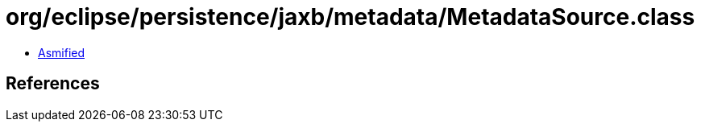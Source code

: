 = org/eclipse/persistence/jaxb/metadata/MetadataSource.class

 - link:MetadataSource-asmified.java[Asmified]

== References


